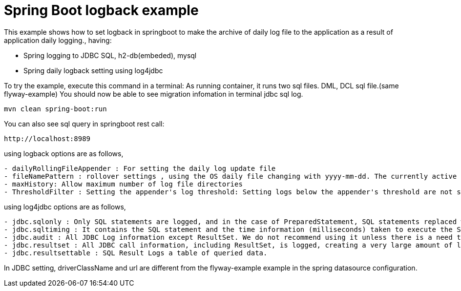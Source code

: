 # Spring Boot logback example

This example shows how to set logback in springboot to make the archive of daily log file to the application as a result of application daily logging., having:

- Spring logging to JDBC SQL, h2-db(embeded), mysql
- Spring daily logback setting using log4jdbc
 
 
To try the example, execute this command in a terminal:
As running container, it runs two sql files.  DML, DCL sql file.(same flyway-example)
You should now be able to see migration infomation in terminal jdbc sql log.

[source,shell]
----
mvn clean spring-boot:run
----

You can also see sql query in springboot rest call:

[source,shell]
----
http://localhost:8989
----

using logback options are as follows,
----
- dailyRollingFileAppender : For setting the daily log update file
- fileNamePattern : rollover settings , using the OS daily file changing with yyyy-mm-dd. The currently active log file is used by fileNamePattern to be the same as the file name of the current period calculated by OS date kernel 
- maxHistory: Allow maximum number of log file directories
- ThresholdFilter : Setting the appender's log threshold: Setting logs below the appender's threshold are not shown. 
----

using log4jdbc options are as follows,
----
- jdbc.sqlonly : Only SQL statements are logged, and in the case of PreparedStatement, SQL statements replaced with the related argument values are shown. 
- jdbc.sqltiming : It contains the SQL statement and the time information (milliseconds) taken to execute the SQL. 
- jdbc.audit : All JDBC Log information except ResultSet. We do not recommend using it unless there is a need to track JDBC problems, especially because large amounts of logs are generated.
- jdbc.resultset : All JDBC call information, including ResultSet, is logged, creating a very large amount of logs. no recomened
- jdbc.resultsettable : SQL Result Logs a table of queried data.
----

In JDBC setting, driverClassName and url are different from the flyway-example example in the spring datasource configuration.
